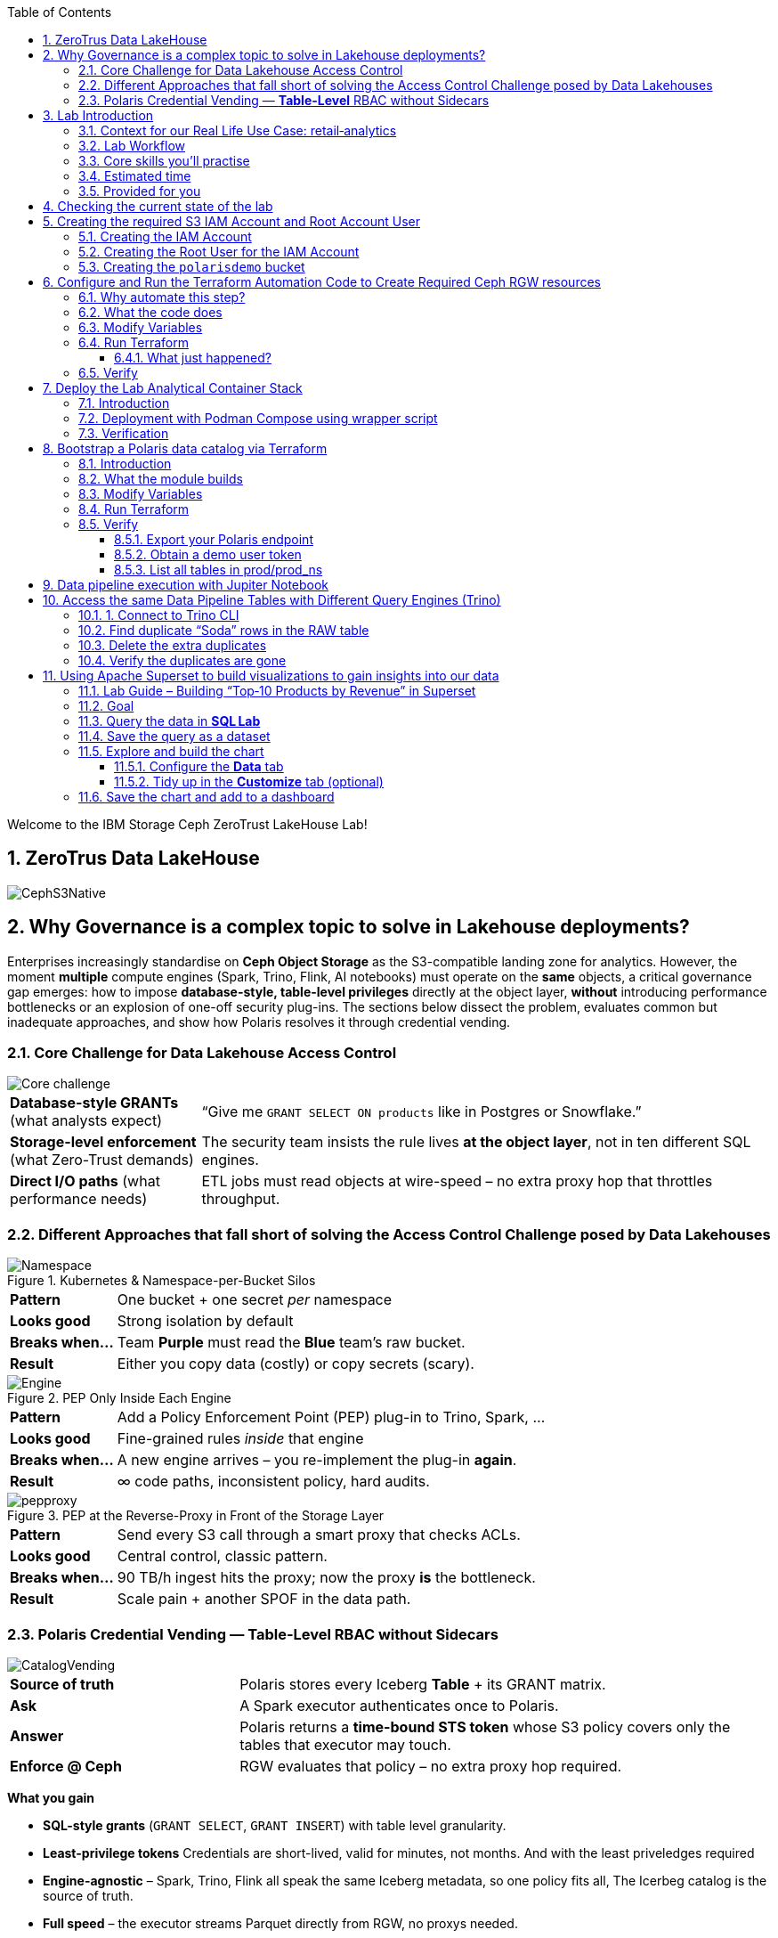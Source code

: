 //++++
//<link rel="stylesheet"  href="http://cdnjs.cloudflare.com/ajax/libs/font-awesome/3.1.0/css/font-awesome.min.css">
//++++
:icons: font
:source-language: shell
:numbered:
// Activate experimental attribute for Keyboard Shortcut keys
:experimental:
:source-highlighter: pygments
:sectnums:
:sectnumlevels: 6
:toc: left
:toclevels: 4

[.title-highlight]
Welcome to the IBM Storage Ceph ZeroTrust LakeHouse Lab!

== ZeroTrus Data LakeHouse
image::CephS3Native.png[align=center, role=diagram]
== Why Governance is a complex topic to solve in Lakehouse deployments?
[.lead]
Enterprises increasingly standardise on **Ceph Object Storage** as the
S3-compatible landing zone for analytics.
However, the moment *multiple* compute engines (Spark, Trino, Flink, AI
notebooks) must operate on the *same* objects, a critical governance gap
emerges:
how to impose **database-style, table-level privileges** directly at the
object layer, *without* introducing performance bottlenecks or an explosion of
one-off security plug-ins.
The sections below dissect the problem, evaluates common but inadequate
approaches, and show how Polaris resolves it through credential vending.

=== Core Challenge for Data Lakehouse Access Control

image::Core_challenge.png[align=center, role=diagram]

[cols="25,75",frame=none,grid=rows]
|===
| *Database-style GRANTs*
  (what analysts expect)
| “Give me `GRANT SELECT ON products` like in Postgres or Snowflake.”

| *Storage-level enforcement*
  (what Zero-Trust demands)
| The security team insists the rule lives **at the object layer**, not
  in ten different SQL engines.

| *Direct I/O paths*
  (what performance needs)
| ETL jobs must read objects at wire-speed – no extra proxy hop
  that throttles throughput.
|===

=== Different Approaches that fall short of solving the Access Control Challenge posed by Data Lakehouses

.Kubernetes & Namespace-per-Bucket Silos
image::Namespace.png[align=center, role=diagram]
[%autowidth,role=step]
|===
|*Pattern* |One bucket + one secret _per_ namespace
|*Looks good* |Strong isolation by default
|*Breaks when…* |Team *Purple* must read the *Blue* team’s raw bucket.
|*Result* |Either you copy data (costly) or copy secrets (scary).
|===

.PEP Only Inside Each Engine
image::Engine.png[align=center, role=diagram]

[%autowidth,role=step]
|===
|*Pattern* |Add a Policy Enforcement Point (PEP) plug-in to Trino, Spark, …
|*Looks good* |Fine-grained rules _inside_ that engine
|*Breaks when…* |A new engine arrives – you re-implement the plug-in *again*.
|*Result* | ∞ code paths, inconsistent policy, hard audits.
|===

.PEP at the Reverse-Proxy in Front of the Storage Layer
image::pepproxy.png[align=center, role=diagram]
[%autowidth,role=step]
|===
|*Pattern* |Send every S3 call through a smart proxy that checks ACLs.
|*Looks good* |Central control, classic pattern.
|*Breaks when…* |90 TB/h ingest hits the proxy; now the proxy *is* the bottleneck.
|*Result* |Scale pain + another SPOF in the data path.
|===

=== Polaris Credential Vending — *Table-Level* RBAC without Sidecars

image::CatalogVending.png[align=center, role=diagram]

[cols="30,70",frame=none,grid=none]
|===
|*Source of truth* |Polaris stores every Iceberg **Table** + its GRANT matrix.
|*Ask* |A Spark executor authenticates once to Polaris.
|*Answer* |Polaris returns a *time-bound STS token* whose S3 policy covers
only the tables that executor may touch.
|*Enforce @ Ceph* |RGW evaluates that policy – no extra proxy hop required.
|===

*What you gain*

* **SQL-style grants** (`GRANT SELECT`, `GRANT INSERT`) with table level granularity.
* **Least-privilege tokens** Credentials are short-lived, valid for minutes, not months. And with the least priveledges required
* **Engine-agnostic** – Spark, Trino, Flink all speak the same Iceberg metadata, so one policy fits all, The Icerbeg catalog is the source of truth.
* **Full speed** – the executor streams Parquet directly from RGW, no proxys needed.


== Lab Introduction

[abstract]
In this hands‑on lab you will stand up a miniature—but fully functional—zero‑trust data lake that lives on *Ceph Object Gateway (RGW)* and is governed by the *Polaris* data‑catalog.  
You will automate the infrastructure with Terraform, ingest data with Spark, query it with Trino, and visualise it in Superset—while watching catalog‑level RBAC enforce least‑privilege at every step.

=== Context for our Real Life Use Case: retail‑analytics

Imagine you are the data team for **FreshGoods**, a mid‑size grocery chain that
ships online orders from 40 local stores.  Every night each store uploads a
CSV “drop” to Ceph RGW containing the day’s *product movement* log:

* `product_id` • what was sold
* `category`   • department (dairy, produce, pantry …)
* `price`
* `quantity`
* `email`      • customer loyalty‑card e‑mail (PII we must protect)
* timestamps, etc.

*Your mission in this lab:* turn those raw files into insight the business can
act on 9 a.m.**—without ever letting unauthorised eyes near the PII.

We will walk you through that journey in the lab, compressed into 90 minutes:

. **Ingest (Engineer ➜ Spark)**
  The *data‑engineer* persona lands last night’s CSV into an **Iceberg RAW
  table** `products_raw` using Spark.  Nothing is filtered or masked yet.

. **Curate & protect (Compliance ➜ Spark)**
  The *compliance* persona reads the RAW table, hashes the `email` column,
  calculates a `total = price * quantity`, and overwrites a clean
  **GOLD table** `products_gold`.
  They can still **read** RAW (audit duty) but only *they* can write GOLD.

. **Explore (Analyst ➜ Trino CLI)**
  The *analyst* persona checks row counts and quick aggregations from Trino,
  confirming the overnight ingest ran.

. **Visualise (Analyst ➜ Superset)**
  Finally the analyst refreshes a Superset dashboard showing *Category sales
  vs. previous day*—the chart the merchandisers see at roll‑call every
  morning.  The hashed emails never leave the lake; the analyst never sees PII.

The glue that enforces who can touch what is **Polaris** CatalogI.

By the end of the lab you’ll have a governed catalog exactly like a real
retailer might run—just shrunk to one bucket, two tables, and four personas so
we can see the whole life‑cycle in a single sitting.


=== Lab Workflow

image::workflow_lab.png[align=center, role=diagram]
. *Login to Ceph Dashboard* – create RGW account & root user.
. *Run Terraform (`ceph/`)* – wire bucket & IAM.
. *Start containers* – Polaris, Trino, Jupyter, Superset in one command.
. *Run Terraform (`polaris/`)* – create catalog, principals, RAW + GOLD tables.
. *Engineer persona* – ingest `products_raw` in a Jupyter notebook.
. *Compliance persona* – mask PII into `products_gold` in a Jupyter notebook.
. *Analyst persona* – query GOLD via Trino and craft a Superset dashboard.


=== Core skills you’ll practise

|===
| Pillar | You’ll learn to…

| *Storage*
| Create Ceph RGW buckets and IAM roles from the dashboard and Terraform.

| *Infrastructure‑as‑Code*
| Bootstrap all catalog objects (principals, grants, tables) with a single `terraform apply`.

| *Data Engineering*
| Use Spark to ingest CSV → Iceberg and to overwrite snapshots safely.

| *Governance / Security*
| Enforce role‑based access with Polaris tokens; watch failures when a role steps outside its lane.

| *Analytics*
| Query the same Iceberg tables from Trino CLI

| *Visualization*
| Act on your dataset and create Graphs with Apache Superset 
|===

=== Estimated time

*90 minutes*

=== Provided for you

* Pre‑deployed IBM Storage Ceph cluster with RGW(Object Storage Endpoint) runnig.  
* Lab repository with Terraform code, notebooks, helper scripts, and a 200‑row sample CSV.  

== Checking the current state of the lab

If you are reading this doc, you should have your IBM Storage Ceph Lab up and running. If that is not the case, please go
to the IBM Storage Ceph Tech-Zone Collection and Order the Lab https://techzone.ibm.com/collection/64b92c8897187f0017773310)[TechZone Lab Access]

We must open a CLI terminal in our workstation machine and sudo to run the
lab commands as the `ROOT` user. The workstation has the required ceph client
RPMs and the CephX admin keys for our deployment so that
we can run most of the necessary commands for this lab from the workstation.

----
$ sudo -i
# ceph -s
  cluster:
    id:     09f357c6-b8d6-11ef-bbb7-02009a7a348a
    health: HEALTH_OK

  services:
    mon: 4 daemons, quorum ceph-node1-675b5683b75e66c49dc8f254,ceph-node2-675b5683b75e66c49dc8f254,ceph-node3-675b5683b75e66c49dc8f254,ceph-node4-675b5683b75e66c49dc8f254 (age 9h)
    mgr: ceph-node1-675b5683b75e66c49dc8f254.vadpyr(active, since 9h), standbys: ceph-node2-675b5683b75e66c49dc8f254.yuzazl
    osd: 12 osds: 12 up (since 9h), 12 in (since 9h)
    rgw: 1 daemon active (1 hosts, 1 zones)

  data:
    volumes: 1/1 healthy
    pools:   9 pools, 465 pgs
    objects: 250 objects, 456 KiB
    usage:   856 MiB used, 119 GiB / 120 GiB avail
    pgs:     465 active+clean

  io:
    client:   85 B/s rd, 0 op/s rd, 0 op/s wr
----

From the previous command we can verify that we have a healthy running Ceph Cluster amd it has RGW(S3 endpoint) deployed and active

== Creating the required S3 IAM Account and Root Account User

=== Creating the IAM Account

----
radosgw-admin account create --account-name=analytics
----

=== Creating the Root User for the IAM Account

----
radosgw-admin user create --uid=analytics_root --display-name=root_analytics_user --account-id=RGW59183818904979875 --account-root  --access-key=demo --secret-key=demo
----

=== Creating the `polarisdemo` bucket
----
aws --profile polaris-root s3 mb s3://polarisdemo
----


== Configure and Run the Terraform Automation Code to Create Required Ceph RGW resources

Before we launch Spark, Trino, or Polaris we need a secure *landing zone* inside Ceph’s Object Gateway (RGW).
Rather than clicking through the Ceph Dashboard by hand, we’ll declare every bucket, user, and role in **Terraform**—an open-source “Infrastructure as Code” (IaC) tool that turns cloud resources into version-controlled files.

=== Why automate this step?

* **Consistency & repeatability** – Everyone in the team provisions the *exact* same resources , every time, with a single command.
* **Idempotence** – Running `terraform apply` tomorrow makes zero changes unless you changed the code.
* **Auditability** – All security-sensitive artifacts (bucket names, IAM policies, ARNs) can live in Git—no tribal knowledge locked in a UI click-path.

=== What the code does
[%header,cols="25,~"]
|===
| Block | Purpose

| *Variables (`*.tf` `variable` blocks)*
| Collect user-specific inputs such as the Ceph S3/STS endpoint, the credentials profile that can talk to RGW, and the bucket name that will back the Polaris catalog.

| *AWS provider configured for Ceph*
| Uses the standard `hashicorp/aws` provider but points its `s3`, `sts`, and `iam` endpoints to your Ceph cluster, and forces path-style S3 URLs so they work with RGW.

| *Bucket (data or resource)*
| Looks up—or optionally creates—the S3 bucket named in `var.bucket_name`.  The code is written with `data "aws_s3_bucket"` so it *reads* an already-provisioned bucket, but you can uncomment the `resource "aws_s3_bucket"` block to have Terraform create it instead.

| *IAM user `polaris/catalog/admin`*
| Creates a programmatic user that owns the catalog. Terraform outputs its *access key* and *secret key* so the next module (Polaris) can authenticate.

| *IAM role `polaris/catalog/client`*
| A role that the polaris catalogs assumes via `sts:AssumeRole` to vend a token
to the Query Engine(Spark, Trino) asking for access to a Table. It contains a single inline policy (`catalog_client_policy`) granting **only** `s3:*` on your warehouse bucket.  Principle of least privilege in action.

| *Outputs*
| After `terraform apply` you get:
  * `bucket_arn` – ARN of the warehouse bucket
  * `account_arn` – Ceph pseudo-account ID (used in later trust policies)
  * `location` – `s3://…` URI Polaris will register as its warehouse
  * `role_arn` – ARN of the client role
  * `admin_access_key` / `admin_secret_key` – keys for the admin user (the secret is marked *sensitive* so Terraform hides it in plan logs)
|===


=== Modify Variables
The Ceph Terraform Variables file we need to edit is located in our desktop
machine at `/root/terraform/ceph` with the name `terraform.tfvars`.

You only need to modify the RGW Account ID to match te Account ID you created
on your LAB Environment, the rest of the variables are already filled in for
you.

from the CLI you can get your Account ID with:

```
# radosgw-admin account list
[
    "RGW59183818904979875"
]
```

Then edit the /root/terraform/ceph/terraform.tfvars and modify the Account ID:

----
# cat /root/terraform/ceph/terraform.tfvars
# Ceph object-gateway (RGW) HTTPS endpoint, used for S3 **and** STS/IAM calls
ceph_endpoint       = "http://ceph-node2"

# Where Terraform’s AWS provider will read your access-key/secret-key pair
credentials_path    = "~/.aws/credentials"
credentials_profile = "polaris-root"

# Name of the bucket that will become Polaris’ warehouse
bucket_name         = "polarisdemo"

# The numerical “account ID” that Ceph assigns when you ran `radosgw-admin account create`
account_arn         = "RGW59183818904979875"  <<----- Modify this one!

# Object-storage URI the Polaris container should treat as its warehouse
location            = "s3://polarisdemo"
----


=== Run Terraform
With `terraform.tfvars` edited, you are ready to execute the automation.
All commands below assume you are **already on the lab workstation** and that
the code lives in `/root/terraform/ceph`.

[NOTE]
====
If you have never used Terraform before, think of the workflow as:

. *init* – download plugins and build a `.terraform` working directory
. *plan* – show what will change (dry‑run)
. *apply* – make it so (and save state in `terraform.tfstate`)
====

Open a terminal on the lab workstation and change to the module directory:

----
# cd /root/terraform/ceph
----

Initialise the working directory (runs once per clone):

----
# terraform init
----

Terraform downloads the **hashicorp/aws** provider, points it to your Ceph
endpoints, and prints *“Terraform has been successfully initialized!”* when
ready.

Preview the changes (optional but recommended):

----
# terraform plan
----

You should see something like `Plan: 5 to add, 0 to change, 0 to destroy.`
Nothing is created yet—this is just a dry‑run so you can double‑check the
bucket name and account ID.

Apply the configuration:

----
# terraform apply
----

Terraform re‑computes the plan and asks for confirmation.
Type `yes` (or add `-auto-approve` to skip the prompt) and watch the resources
appear.

When the run finishes you will see output similar to:

[source,plain]
----
Apply complete! Resources: 5 added, 0 changed, 0 destroyed.

Outputs:

account_arn      = "RGW59183818904979875"
admin_access_key = "POLARISADMINACCESSKEY"
admin_secret_key = (sensitive value)
bucket_arn       = "arn:aws:s3:::polarisdemo"
location         = "s3://polarisdemo"
role_arn         = "arn:aws:iam::RGW59183818904979875:role/polaris/catalog/client"
----

==== What just happened?
* An S3 bucket (`polarisdemo`) was confirmed (or created) in our Ceph Cluster.
* An IAM user `polaris/catalog/admin` and its access keys were generated inside
  our IAM Account.
* A least‑privilege IAM role `polaris/catalog/client` with an inline S3 policy
  was created.
* Terraform wrote the resource IDs and ARNs to `terraform.tfstate` and echoed
  the key ones as outputs.

=== Verify 

From the terminal we can do a quick verification of the newly created Ceph
Resources:

Bucket:

----
# aws --profile polaris-root s3 ls
2025-06-24 08:57:39 polarisdemo
----

The User that polaris will use to assume the role:

----
# aws --profile polaris-root iam list-users
{
    "Users": [
        {
            "Path": "/polaris/catalog/",
            "UserName": "admin",
            "UserId": "a193f75b-3b62-4996-b8a2-5ba89161ddb2",
            "Arn": "arn:aws:iam::RGW59183818904979875:user/polaris/catalog/admin",
            "CreateDate": "2025-06-24T10:01:58.283604Z"
        }
    ]
}
----

The Role that Polaris will assume to get access to the S3 Resources:

----
# aws --profile polaris-root iam list-roles
{
    "Roles": [
        {
            "Path": "/polaris/catalog/",
            "RoleName": "client",
            "RoleId": "e8596597-1a55-4a44-9b20-364c0682a3a7",
            "Arn": "arn:aws:iam::RGW59183818904979875:role/polaris/catalog/client",
            "CreateDate": "2025-06-24T10:01:58.286Z",
            "AssumeRolePolicyDocument": {
                "Statement": [
                    {
                        "Action": "sts:AssumeRole",
                        "Effect": "Allow",
                        "Principal": {
                            "AWS": "arn:aws:iam::RGW59183818904979875:user/polaris/catalog/admin"
                        }
                    }
                ],
                "Version": "2012-10-17"
            },
            "Description": "",
            "MaxSessionDuration": 3600
        }
    ]
}
----

The Role Policy that defines what S3 resources that Polaris can Access once it assumes the Role:

----
# aws --profile polaris-root iam list-role-policies --role-name client
{
    "PolicyNames": [
        "catalog_client_policy"
    ]
}
[root@ceph-workstation-685988cc06f597e7ef15b041 ceph]# aws --profile polaris-root iam get-role-policy --role-name client --policy-name catalog_client_policy
{
    "RoleName": "client",
    "PolicyName": "catalog_client_policy",
    "PolicyDocument": {
        "Version": "2012-10-17",
        "Statement": [
            {
                "Action": [
                    "s3:*"
                ],
                "Effect": "Allow",
                "Resource": [
                    "arn:aws:s3:::polarisdemo/*",
                    "arn:aws:s3:::polarisdemo"
                ]
            }
        ]
    }
}
----

== Deploy the Lab Analytical Container Stack

=== Introduction

With storage and IAM wiring complete, bring the *analytic tier* online.
One Podman‑Compose file spins up four services:

* Polaris control‑plane and Iceberg REST catalog
* Trino worker for ad‑hoc SQL
* Jupyter Lab for Spark notebooks
* Superset for dashboards

=== Deployment with Podman Compose using wrapper script

Open a terminal in the repo root and run the following command to start all our
required services using podman-compose:

----
/root/scripts/demo.sh containers
----

What happens under the hood:

* The script reads `.compose-aws.env` (written by the Ceph Terraform run) to
  inject your bucket location, endpoint URL, and temporary credentials.
* Executes `podman compose up -d`, which downloads or reuses the container
  images and networks them together, the following container services are
  started on the workstation:

  ** polaris
  ** spark
  ** jupiter
  ** trino
  ** superset

* Polls `http://localhost:8182/healthcheck` until Polaris reports *healthy*.

=== Verification

We can run the `podman ps` command from the terminal to get a list of running containers:

----
# podman ps
CONTAINER ID  IMAGE                                           COMMAND               CREATED      STATUS                PORTS                             NAMES
739ff09d1ca5  quay.io/polaris-catalog/polaris:s3compatible    server polaris-se...  4 hours ago  Up 3 hours            0.0.0.0:8181-8182->8181-8182/tcp  polaris
e788a85cba27  docker.io/bitnami/spark:3.5                     /opt/bitnami/scri...  4 hours ago  Up 4 hours            0.0.0.0:7077->7077/tcp            spark
27b31efeffbe  docker.io/jupyter/pyspark-notebook:spark-3.5.0  start-notebook.py     4 hours ago  Up 4 hours (healthy)  0.0.0.0:8888->8888/tcp            jupiter
911e40d103ee  docker.io/trinodb/trino:latest                  /usr/lib/trino/bi...  3 hours ago  Up 3 hours (healthy)  0.0.0.0:8080->8080/tcp            trino
231de3a2e984  docker.io/apache/superset:latest                /bin/bash -c
  s...        3 hours ago                                     Up 3 hours  0.0.0.0:8088->8088/tcp  superset
----

== Bootstrap a Polaris data catalog via Terraform

=== Introduction
Our FreshGoods pipeline already has **storage** (a Ceph bucket `polarisdemo`) and **compute**
(Spark, Trino, Superset) Containers runing.  What it still lacks is a
*brain/source of truth* —a catalog that knows *which tables exist, who may touch them, and how credentials are issued*.

That brain is **Polaris**.  In this section you’ll run the `polaris/`
Terraform module to automate the governance rules for our Example Data
Pipeline:

*Nightly product‑movement CSV drops in → PII masked → morning dashboard out.*

=== What the module builds

* **Catalog `prod`** → points at the `s3://polarisdemo` warehouse bucket.
* **Namespace `prod_ns`** → think database / schema.
* **Iceberg RAW & GOLD tables**
  `products_raw` (ingested CSV Table) → `products_gold` (anonymized and curated parquet table).
* **Four personas (principals)**
  `admin`, `engineer`, `compliance`, `analyst`.
* **Catalog roles & grants** that enforce least‑privilege:

  | Persona      | Allowed actions |
  |--------------|-----------------|
  | *Engineer*   | read / write **RAW** |
  | *Compliance* | read **RAW** + read / write **GOLD** |
  | *Analyst*    | read **GOLD** |
  | *Admin*      | everything (`catalog_admin`) |

* Authentication tou the catalog happens with **Short‑lived OAuth 2 tokens** for each persona, exported as Terraform
  outputs so your different Query Engines: notebook, Trino CLI, and Superset pick them up automatically—no copy‑pasting secrets.

=== Modify Variables

The directory that contains the Polaris Terraform code is
`/root/terraform/polaris` , the variables file is called `variables.tf`, the
only parameter we need to change is the `s3_role_arn` so that it has our Role
ARN with the account ID included, we can get our role ARN with the following
CLI command:

----
# aws --profile polaris-root iam list-roles | jq .Roles[0].Arn
----

You can then edit the terraform variabled file and use your labs role ARN:

----
# vi variables.tf
variable "s3_role_arn" {
  description = "The AWS IAM role ARN for accessing the S3 storage"
  type        = string
  default     = "arn:aws:iam::RGW59183818904979875:role/polaris/catalog/client" < --- MODIFY HERE
}
----

The rest of the file variables are fine with the defaults, no need to change them.

=== Run Terraform

Everything Polaris needs is now in place: Open a terminal, change to the module directory, and initialise Terraform:

----
# cd ~/terraform/polaris 
# terraform init
Terraform has been successfully initialized!
----

Apply the configuration:

----
terraform apply
----

Terraform will ask for confirmation. Type **yes** and hit ⏎.

On success you will see something like:

----
Apply complete! Resources: 24 added, 0 changed, 0 destroyed.

Outputs:

admin_token = <sensitive>
engineer_token = <sensitive>
compliance_token = <sensitive>
analyst_token = <sensitive>
----

Behind the scenes Terraform has:

* created catalog **prod** and namespace **prod_ns**
* created and registered two empty tables **products_raw** and
  **products_gold** with their schemas
* minted four principals(users) with role bindings and grants
* produced OAuth tokens for our Users that our Query Engines will consume

You are ready to ingest data in the next chapter.

=== Verify

==== Export your Polaris endpoint

In your shell, point at the Polaris host and port you used in Terraform:

----
export POLARIS_HOST=localhost
export POLARIS_PORT=8181
----

====  Obtain a demo user token

We’ll use the “engineer” token for this example (you can repeat for any persona):

----
cd /root/terraform/polaris
export DEMO_TOKEN=$(terraform output -raw engineer_token)
echo $DEMO_TOKEN | head -c 20; echo "…"
----

If you see a long base64‑style string, you’re good.

====  List all tables in prod/prod_ns

Now call the REST API to list Iceberg tables in your `prod/prod_ns` namespace:

[source,bash]
----
curl -sS \
  -H "Authorization: Bearer $DEMO_TOKEN" \
  -H "Accept: application/json" \
  "http://$POLARIS_HOST:$POLARIS_PORT/api/catalog/v1/prod/namespaces/prod_ns/tables" \
| jq .
----

== Data pipeline execution with Jupiter Notebook 

In this step, you’ll use a Jupyter Notebook to drive our Spark‑based data pipeline end‑to‑end.  Notebooks give us an interactive environment—combining documentation, code, and live output—so you can explore, validate, and debug each stage of the pipeline as you go.  Spark’s built‑in integration with Iceberg makes it trivial to read and write our RAW and GOLD tables with just a few lines of code.

First, we’ll execute a helper script to get the jupyter URL that we will use.  Then you’ll open the `polaris_data_pipeline.ipynb` notebook and run through the ingestion, curation, and validation steps for our FreshGoods demo.

Run the helper script to print your JupyterLab URL and access token:

[source,bash]
----
bash /root/scripts/show_jupyter_notebook_url.sh
----

Copy the printed URL (including the `?token=…` query) into your VNC Desktop browser’s address bar.
  You should see the JupyterLab interface shortly.

In the left sidebar, navigate to the `notebooks/` directory and click on `polaris_data_pipeline.ipynb` to open it.

Follow the notebook cells in order.  Each cell contains explanatory markdown along with the Spark‑SQL or DataFrame APIs to:

  * Ingest the `products_raw_200.csv` file into your Iceberg RAW table
  * Transform, hash PII, and overwrite the Parquet GOLD table
  * Verify and preview pipeline output as the Analyst persona
  * (Bonus) Validate that unauthorized personas cannot see or write data they shouldn’t

By the end of this notebook you will have run a full end‑to‑end Spark data pipeline—demonstrating raw ingest, fine‑grained RBAC, and PII protection—all within an interactive, repeatable environment.

== Access the same Data Pipeline Tables with Different Query Engines (Trino)

Thanks to Polaris’s REST‑based Iceberg catalog, you can point **any** SQL engine at the same tables and get the **exact** same schema, data, and fine‑grained access controls. In this section, we’ll use the Trino CLI against our `prod` catalog and `prod_ns` schema—running as the **Engineer** persona—to:

. Find “Soda” duplicates in the RAW table
. Delete the extra rows
. Confirm the duplicates are gone

This demonstrates how you get consistent governance across compute engines.

=== 1. Connect to Trino CLI

Make sure you have run at least once the helper script `/root/scripts/show_jupiter_notebook_url.sh `. Then launch:

[source,bash]
----
bash /root/lakehouse/trino-cli.sh
----

You should see a prompt like the following, using this prompt we will run our querys:

----
trino:prod_ns>
----

=== Find duplicate “Soda” rows in the RAW table

Now switch to the RAW table and look for any products named “Soda” that appear more than once:

[source,bash]
----
SELECT
  product_id,
  product_name,
  category,
  price,
  quantity,
  COUNT(*) AS occurrences
FROM products_raw
WHERE product_name = 'Soda'
GROUP BY
  product_id,
  product_name,
  category,
  price,
  quantity
HAVING COUNT(*) > 1;
----

If any duplicates exist, you’ll see one or more rows with `occurrences > 1`.

=== Delete the extra duplicates

Keep the earliest timestamped row and delete the rest. Run:

[source,bash]
----
DELETE FROM products_raw
 WHERE (product_id, product_name, category, price, quantity, timestamp)
   IN (
     SELECT product_id,
            product_name,
            category,
            price,
            quantity,
            timestamp
       FROM (
         SELECT
           product_id,
           product_name,
           category,
           price,
           quantity,
           timestamp,
           ROW_NUMBER() OVER (
             PARTITION BY product_id,
                          product_name,
                          category,
                          price,
                          quantity
             ORDER BY timestamp
           ) AS rn
         FROM products_raw
       ) AS dup
      WHERE dup.rn > 1
   );
----

Trino will report how many rows were deleted.

=== Verify the duplicates are gone

Run the same “find duplicates” query again; it should now return zero rows:

[source,bash]
----
SELECT
  product_id,
  product_name,
  category,
  price,
  quantity,
  COUNT(*) AS occurrences
FROM products_raw
WHERE product_name = 'Soda'
GROUP BY
  product_id,
  product_name,
  category,
  price,
  quantity
HAVING COUNT(*) > 1;
----

Expected output:

----
(0 rows)
----

At this point you have:

* Ingested raw CSV into Iceberg
* Curated & protected PII in GOLD
* Used Trino to validate and even mutate the RAW data
* Done all of it under the same fine‑grained RBAC rules

This illustrates the power of a unified, governed Iceberg catalog for multi‑engine analytics.

== Using Apache Superset to build visualizations to gain insights into our data
=== Lab Guide – Building “Top‑10 Products by Revenue” in Superset

=== Goal
Create a bar chart that shows the ten products with the highest revenue and place it on the existing *Sales Overview* dashboard (or a new dashboard if you prefer).

NOTE: Replace screenshot placeholders such as `image::step‑02.png[]` with your own images after you capture them.

===  Query the data in **SQL Lab**

Navigate to menu:SQL[SQL Lab → SQL Editor].
In the *Database* drop‑down, choose **Trino (Iceberg)**. +
Paste the query and click the *Run* ▶ button.

[source,sql]
----
SELECT
    product_name,
    SUM(total) AS revenue
FROM prod_ns.products_gold
GROUP BY product_name
ORDER BY revenue DESC
LIMIT 10;
----

Verify you get exactly 10 rows in the results panel. +
image::superset1.png[Query results,600]

===  Save the query as a dataset

Click the *Save* button above the results → **Save as dataset**.
image::superset2.png[Save dataset dialog]
Fill in:
  * *Dataset name* :: `top10_products_revenue`
  * *Database* :: **Trino (Iceberg)**
Press btn:[Save]. You will see a toast “Dataset saved”.
image::superset3.png[Save Dataset]

===  Explore and build the chart

. In the success toast, click **Explore** (or menu:Actions[Explore] next to the new dataset).
  Superset opens the Chart Builder with the dataset already selected.
. In the *Choose chart type* gallery, click **Bar Chart**.
image::Superset4.png[Pie Chart,600]


==== Configure the *Data* tab

|===
|Control |Value |How

|*X‑axis* |`product_name` |Drag the column from the left column list.
|*Metrics* |`revenue` |Drag the metric; remove `COUNT(*)` if present.
|*Sort by* |`revenue` ↓ (descending)|Drag `revenue` to the field; keep Desc.
|*Row limit* |`10` |Optional—keeps it to top‑10.
|===

Click btn:[Update chart]. +
image::Superset5.png[Populated Data tab,600]

==== Tidy up in the *Customize* tab (optional)

* *Y‑axis title* :: `Revenue ($)`
* *Y‑axis format* :: `$.2f`
* Pick a colour scheme you like.

Click btn:[Update chart] again to preview.
image::superset6.png[Advanced,600]

=== Save the chart and add to a dashboard

Click btn:[Save].
Fill in:
  * *Chart name* :: `Top‑10 Products by Revenue`
  * *Add to dashboard* ::
    ** If *Sales Overview* exists → choose it.
    ** Otherwise → **+ New dashboard** → `Sales Overview`.
Click btn:[Save & Go to dashboard].
image::superset7.png[Advanced,600]

Superset redirects you to the dashboard in *Edit* mode with your new bar chart already placed. Resize or drag to the desired position, then click btn:[Save] in the dashboard header.

image::Superset8.png[Dashboard with new chart,700]

You’ve successfully added an interactive visual to your dashboard using nothing but SQL Lab and the chart builder—well done!

